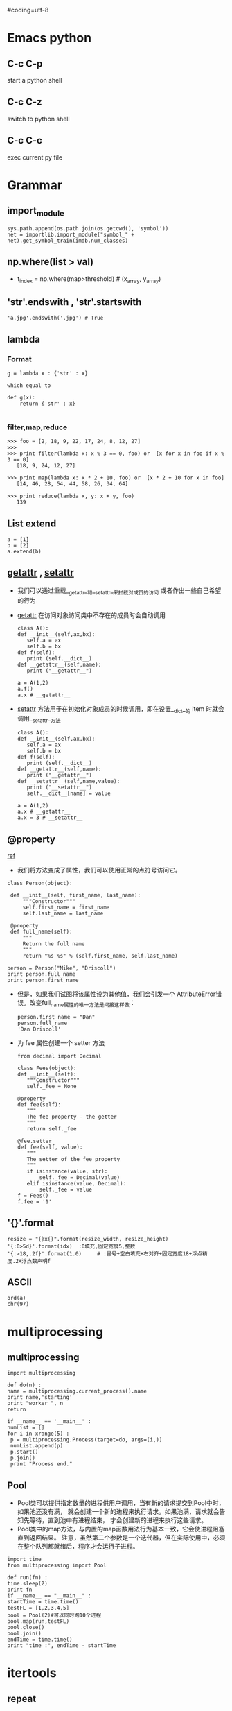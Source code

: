 #coding=utf-8
* Emacs python
** C-c C-p
   start a python shell
** C-c C-z
   switch to python shell
** C-c C-c
   exec current py file

* Grammar
** import_module
   #+BEGIN_EXAMPLE
   sys.path.append(os.path.join(os.getcwd(), 'symbol'))
   net = importlib.import_module("symbol_" + net).get_symbol_train(imdb.num_classes)   
   #+END_EXAMPLE
** np.where(list > val)
   - t_index = np.where(map>threshold) # (x_array, y_array)
** 'str'.endswith , 'str'.startswith
   #+BEGIN_EXAMPLE
   'a.jpg'.endswith('.jpg') # True
   #+END_EXAMPLE
** lambda
*** Format
    #+BEGIN_EXAMPLE
    g = lambda x : {'str' : x}

    which equal to

    def g(x):
        return {'str' : x}
    
    #+END_EXAMPLE
*** filter,map,reduce
    #+BEGIN_EXAMPLE
    >>> foo = [2, 18, 9, 22, 17, 24, 8, 12, 27]
    >>>
    >>> print filter(lambda x: x % 3 == 0, foo) or  [x for x in foo if x % 3 == 0]
       [18, 9, 24, 12, 27]

    >>> print map(lambda x: x * 2 + 10, foo) or  [x * 2 + 10 for x in foo]
       [14, 46, 28, 54, 44, 58, 26, 34, 64]

    >>> print reduce(lambda x, y: x + y, foo)
       139
    #+END_EXAMPLE
** List extend
   #+BEGIN_EXAMPLE
   a = [1]
   b = [2]
   a.extend(b)
   #+END_EXAMPLE
** __getattr__ , __setattr__
   - 我们可以通过重载__getattr__和__setattr__来拦截对成员的访问
     或者作出一些自己希望的行为
   - __getattr__ 在访问对象访问类中不存在的成员时会自动调用
     #+BEGIN_EXAMPLE
     class A():
     def __init__(self,ax,bx):
        self.a = ax
        self.b = bx
     def f(self):
        print (self.__dict__)
     def __getattr__(self,name):
        print ("__getattr__")

     a = A(1,2)
     a.f()
     a.x # __getattr__
     #+END_EXAMPLE
   - __setattr__ 方法用于在初始化对象成员的时候调用，即在设置__dict__的
     item 时就会调用__setattr__方法
     #+BEGIN_EXAMPLE
     class A():
     def __init__(self,ax,bx):
        self.a = ax
        self.b = bx
     def f(self):
        print (self.__dict__)
     def __getattr__(self,name):
        print ("__getattr__")
     def __setattr__(self,name,value):
        print ("__setattr__")
        self.__dict__[name] = value

     a = A(1,2)
     a.x # __getattr__
     a.x = 3 # __setattr__
     #+END_EXAMPLE

** @property
   [[http://eli.thegreenplace.net/2009/02/06/getters-and-setters-in-python/][ref]]
   - 我们将方法变成了属性，我们可以使用正常的点符号访问它。
     
   #+BEGIN_EXAMPLE
   class Person(object):
   
    def __init__(self, first_name, last_name):
        """Constructor"""
        self.first_name = first_name
        self.last_name = last_name
        
    @property
    def full_name(self):
        """
        Return the full name
        """
        return "%s %s" % (self.first_name, self.last_name)
   
   person = Person("Mike", "Driscoll")
   print person.full_name
   print person.first_name
   #+END_EXAMPLE

   - 但是，如果我们试图将该属性设为其他值，我们会引发一个
     AttributeError错误。改变full_name属性的唯一方法是间接这样做：   
     #+BEGIN_EXAMPLE
     person.first_name = "Dan"
     person.full_name
     'Dan Driscoll'
     #+END_EXAMPLE

   - 为 fee 属性创建一个 setter 方法
     #+BEGIN_EXAMPLE
     from decimal import Decimal

     class Fees(object):
     def __init__(self):
        """Constructor"""
        self._fee = None

     @property
     def fee(self):
        """
        The fee property - the getter
        """
        return self._fee

     @fee.setter
     def fee(self, value):
        """
        The setter of the fee property
        """
        if isinstance(value, str):
            self._fee = Decimal(value)
        elif isinstance(value, Decimal):
            self._fee = value
     f = Fees()
     f.fee = '1'
     #+END_EXAMPLE
** '{}'.format
   #+BEGIN_EXAMPLE
   resize = "{}x{}".format(resize_width, resize_height)
   '{:0>5d}'.format(idx)  :0填充,固定宽度5,整数
   '{:>18,.2f}'.format(1.0)     # :冒号+空白填充+右对齐+固定宽度18+浮点精度.2+浮点数声明f
   #+END_EXAMPLE
** ASCII
   #+BEGIN_EXAMPLE
   ord(a)
   chr(97)
   #+END_EXAMPLE

* multiprocessing
  
** multiprocessing
   #+BEGIN_EXAMPLE
   import multiprocessing

   def do(n) :
   name = multiprocessing.current_process().name
   print name,'starting'
   print "worker ", n
   return 

   if __name__ == '__main__' :
   numList = []
   for i in xrange(5) :
    p = multiprocessing.Process(target=do, args=(i,))
    numList.append(p)
    p.start()
    p.join()
    print "Process end."
   #+END_EXAMPLE

** Pool
   - Pool类可以提供指定数量的进程供用户调用，当有新的请求提交到Pool中时，如果池还没有满，
     就会创建一个新的进程来执行请求。如果池满，请求就会告知先等待，直到池中有进程结束，
     才会创建新的进程来执行这些请求。
   - Pool类中的map方法，与内置的map函数用法行为基本一致，它会使进程阻塞直到返回结果。
     注意，虽然第二个参数是一个迭代器，但在实际使用中，必须在整个队列都就绪后，程序才会运行子进程。
   #+BEGIN_EXAMPLE
   import time
   from multiprocessing import Pool
   
   def run(fn) :
   time.sleep(2)
   print fn
   if __name__ == "__main__" :
   startTime = time.time()
   testFL = [1,2,3,4,5]
   pool = Pool(2)#可以同时跑10个进程
   pool.map(run,testFL)
   pool.close()
   pool.join()   
   endTime = time.time()
   print "time :", endTime - startTime
   #+END_EXAMPLE
* itertools
** repeat
   - repeat(object [,times]) -> create an iterator which returns the object
     for the specified number of times.  If not specified, returns the object
     endlessly.

** izip
   - izip(iter1 [,iter2 [...]]) --> izip object
   - Return a izip object whose .next() method returns a tuple where
     the i-th element comes from the i-th iterable argument.  The .next()
     method continues until the shortest iterable in the argument sequence
     is exhausted and then it raises StopIteration.  Works like the zip()
     function but consumes less memory by returning an iterator instead of
     a list.

   
* Virtualenv
  - Install
    python3 -m pip install virtualenv
    pip3 install package

  - Create
    virtualenv --system-site-packages --python=python3.4 tensorflow

  - Activate
    source activate env-name
    source env/bin/activate

  - Deactivate
    deactivate

* Conda
  - Clone 一个和原系统一样的环境
    conda create -n tensorflow --clone root
  - Remove
    conda remove -n yourenvname --all
  - activate
    source activate env-name
  - deactivate
    source deactivate
  - 查看有哪些虚拟环境
    conda env list
    
* Look up version of packages
  - pip list
    
* Install numpy and scipy
  - Pre
    sudo apt-get install build-essential gfortran libatlas-base-dev python-pip python-dev
    sudo pip install --upgrade pip
  - Actual packages
    sudo pip install numpy
    sudo pip install scipy
  - Optional
    sudo pip install matplotlib   OR  sudo apt-get install python-matplotlib
    sudo pip install -U scikit-learn
    sudo pip install pandas

* Snippet
  - datatime
    #+BEGIN_EXAMPLE
    from datetime import datetime
    subdir = datetime.strftime(datetime.now(), '%Y%m%d-%H%M%S')    
    #+END_EXAMPLE
